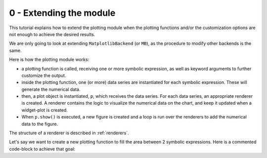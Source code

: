 0 - Extending the module
------------------------

This tutorial explains how to extend the plotting module when the plotting
functions and/or the customization options are not enough to achieve the
desired results.

We are only going to look at extending ``MatplotlibBackend`` (or ``MB``),
as the procedure to modify other backends is the same.

Here is how the plotting module works:

* a plotting function is called, receiving one or more symbolic expression,
  as well as keyword arguments to further customize the output.
* inside the plotting function, one (or more) data series are instantiated for
  each symbolic expression. These will generate the numerical data.
* then, a plot object is instantiated, ``p``, which receives the data series.
  For each data series, an appropriate renderer is created. A renderer
  contains the logic to visualize the numerical data on the chart, and keep it
  updated when a widget-plot is created.
* When ``p.show()`` is executed, a new figure is created and a loop
  is run over the renderers to add the numerical data to the figure.

The structure of a renderer is described in :ref:`renderers`.

Let's say we want to create a new plotting function to fill the area between
2 symbolic expressions. Here is a commented code-block to achieve that goal:

.. plot:: ./tutorials/extended_module.py
   :include-source: True
